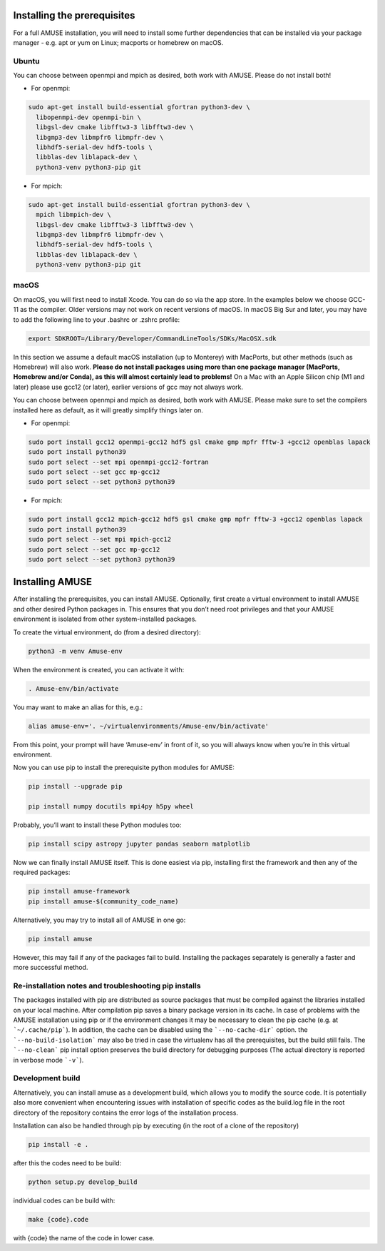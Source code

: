 Installing the prerequisites
============================

For a full AMUSE installation, you will need to install some further dependencies that can be installed via your package manager - e.g. apt or yum on Linux; macports or homebrew on macOS.

Ubuntu
******

You can choose between openmpi and mpich as desired, both work with AMUSE. Please do not install both!

* For openmpi:

.. code-block:: sh

    sudo apt-get install build-essential gfortran python3-dev \
      libopenmpi-dev openmpi-bin \
      libgsl-dev cmake libfftw3-3 libfftw3-dev \
      libgmp3-dev libmpfr6 libmpfr-dev \
      libhdf5-serial-dev hdf5-tools \
      libblas-dev liblapack-dev \
      python3-venv python3-pip git

* For mpich:

.. code-block:: sh

    sudo apt-get install build-essential gfortran python3-dev \
      mpich libmpich-dev \
      libgsl-dev cmake libfftw3-3 libfftw3-dev \
      libgmp3-dev libmpfr6 libmpfr-dev \
      libhdf5-serial-dev hdf5-tools \
      libblas-dev liblapack-dev \
      python3-venv python3-pip git


macOS
*****


On macOS, you will first need to install Xcode. You can do so via the app store.
In the examples below we choose GCC-11 as the compiler. Older versions may not work on recent versions of macOS.
In macOS Big Sur and later, you may have to add the following line to your .bashrc or .zshrc profile:

.. code-block:: sh

    export SDKROOT=/Library/Developer/CommandLineTools/SDKs/MacOSX.sdk

In this section we assume a default macOS installation (up to Monterey) with MacPorts, but other methods (such as Homebrew) will also work.
**Please do not install packages using more than one package manager (MacPorts, Homebrew and/or Conda), as this will almost certainly lead to problems!**
On a Mac with an Apple Silicon chip (M1 and later) please use gcc12 (or later), earlier versions of gcc may not always work.

You can choose between openmpi and mpich as desired, both work with AMUSE. 
Please make sure to set the compilers installed here as default, as it will greatly simplify things later on.

* For openmpi:

.. code-block:: sh

    sudo port install gcc12 openmpi-gcc12 hdf5 gsl cmake gmp mpfr fftw-3 +gcc12 openblas lapack
    sudo port install python39
    sudo port select --set mpi openmpi-gcc12-fortran
    sudo port select --set gcc mp-gcc12
    sudo port select --set python3 python39

* For mpich:

.. code-block:: sh

    sudo port install gcc12 mpich-gcc12 hdf5 gsl cmake gmp mpfr fftw-3 +gcc12 openblas lapack
    sudo port install python39
    sudo port select --set mpi mpich-gcc12
    sudo port select --set gcc mp-gcc12
    sudo port select --set python3 python39



Installing AMUSE
================


After installing the prerequisites, you can install AMUSE.
Optionally, first create a virtual environment to install AMUSE and other desired Python packages in.
This ensures that you don’t need root privileges and that your AMUSE environment is isolated from other system-installed packages.

To create the virtual environment, do (from a desired directory):

.. code-block:: sh

    python3 -m venv Amuse-env

When the environment is created, you can activate it with:

.. code-block:: sh

    . Amuse-env/bin/activate

You may want to make an alias for this, e.g.:

.. code-block:: sh

    alias amuse-env='. ~/virtualenvironments/Amuse-env/bin/activate'

From this point, your prompt will have ‘Amuse-env’ in front of it, so you will always know when you’re in this virtual environment.

Now you can use pip to install the prerequisite python modules for AMUSE:

.. code-block:: sh

    pip install --upgrade pip

    pip install numpy docutils mpi4py h5py wheel

Probably, you’ll want to install these Python modules too:

.. code-block:: sh

    pip install scipy astropy jupyter pandas seaborn matplotlib

Now we can finally install AMUSE itself.
This is done easiest via pip, installing first the framework and then any of the required packages:

.. code-block:: sh

    pip install amuse-framework
    pip install amuse-$(community_code_name)

Alternatively, you may try to install all of AMUSE in one go:

.. code-block:: sh

    pip install amuse

However, this may fail if any of the packages fail to build. 
Installing the packages separately is generally a faster and more successful method.



Re-installation notes and troubleshooting pip installs
******************************************************

The packages installed with pip are distributed as source packages that must be compiled against the libraries
installed on your local machine. After compilation pip saves a binary package version in its cache.
In case of problems with the AMUSE installation using pip or if the environment changes it may be necessary to clean the pip cache (e.g. at ```~/.cache/pip```). In addition, the cache can be disabled using the ```--no-cache-dir``` option. the ```--no-build-isolation``` may also be tried in case the virtualenv has all the prerequisites, but the build still fails.
The ```--no-clean``` pip install option preserves the build directory for debugging purposes (The actual directory is reported 
in verbose mode ```-v```). 



Development build
*****************

Alternatively, you can install amuse as a development build, which allows you to modify the source code. It is potentially also more convenient when encountering issues with installation of specific codes as the build.log file in the root directory of the repository contains the error logs of the installation process.

Installation can also be handled through pip by executing (in the root of a clone of the repository)

.. code-block:: sh

    pip install -e .

after this the codes need to be build:

.. code-block:: sh

    python setup.py develop_build

individual codes can be build with:

.. code-block:: sh

    make {code}.code

with {code} the name of the code in lower case. 
